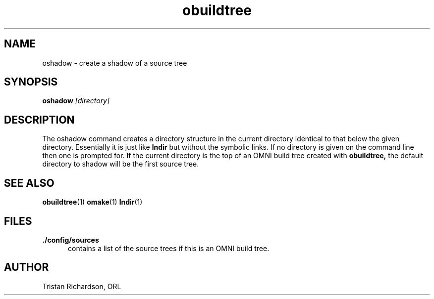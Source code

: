 .TH obuildtree 1 "15.10.96" "ORL"
.SH NAME
oshadow \- create a shadow of a source tree
.SH SYNOPSIS
.B oshadow
.I [directory]
.SH DESCRIPTION
The oshadow command creates a directory structure in the current directory
identical to that below the given directory.  Essentially it is just like
.B lndir
but without the symbolic links.  If no directory is given on the command line
then one is prompted for.  If the current directory is the top of an OMNI build
tree created with
.B obuildtree,
the default directory to shadow will be the first source tree.
 
.SH SEE ALSO
.BR obuildtree (1)
.BR omake (1)
.BR lndir (1)

.SH FILES
.TP 5
.B ./config/sources
contains a list of the source trees if this is an OMNI build tree.

.SH AUTHOR
Tristan Richardson, ORL

